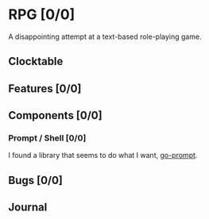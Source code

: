 # -*- mode: org; fill-column: 78; -*-
# Time-stamp: <2025-03-24 12:10:13 krylon>
#
#+TAGS: internals(i) ui(u) bug(b) feature(f)
#+TAGS: design(e), meditation(m) plot(p)
#+TAGS: optimize(o) refactor(r) cleanup(c)
#+TODO: TODO(t)  RESEARCH(r) IMPLEMENT(i) TEST(e) | DONE(d) FAILED(f) CANCELLED(c)
#+TODO: MEDITATE(m) PLANNING(p) | SUSPENDED(s)
#+PRIORITIES: A G D

* RPG [0/0]
  :PROPERTIES:
  :COOKIE_DATA: todo recursive
  :VISIBILITY: children
  :END:
  A disappointing attempt at a text-based role-playing game.
** Clocktable
** Features [0/0]
   :PROPERTIES:
   :COOKIE_DATA: todo recursive
   :VISIBILITY: children
   :END:
** Components [0/0]
   :PROPERTIES:
   :COOKIE_DATA: todo recursive
   :VISIBILITY: children
   :END:
*** Prompt / Shell [0/0]
    I found a library that seems to do what I want, [[https://github.com/c-bata/go-prompt][go-prompt]].
** Bugs [0/0]
   :PROPERTIES:
   :COOKIE_DATA: todo recursive
   :VISIBILITY: children
   :END:
** Journal
